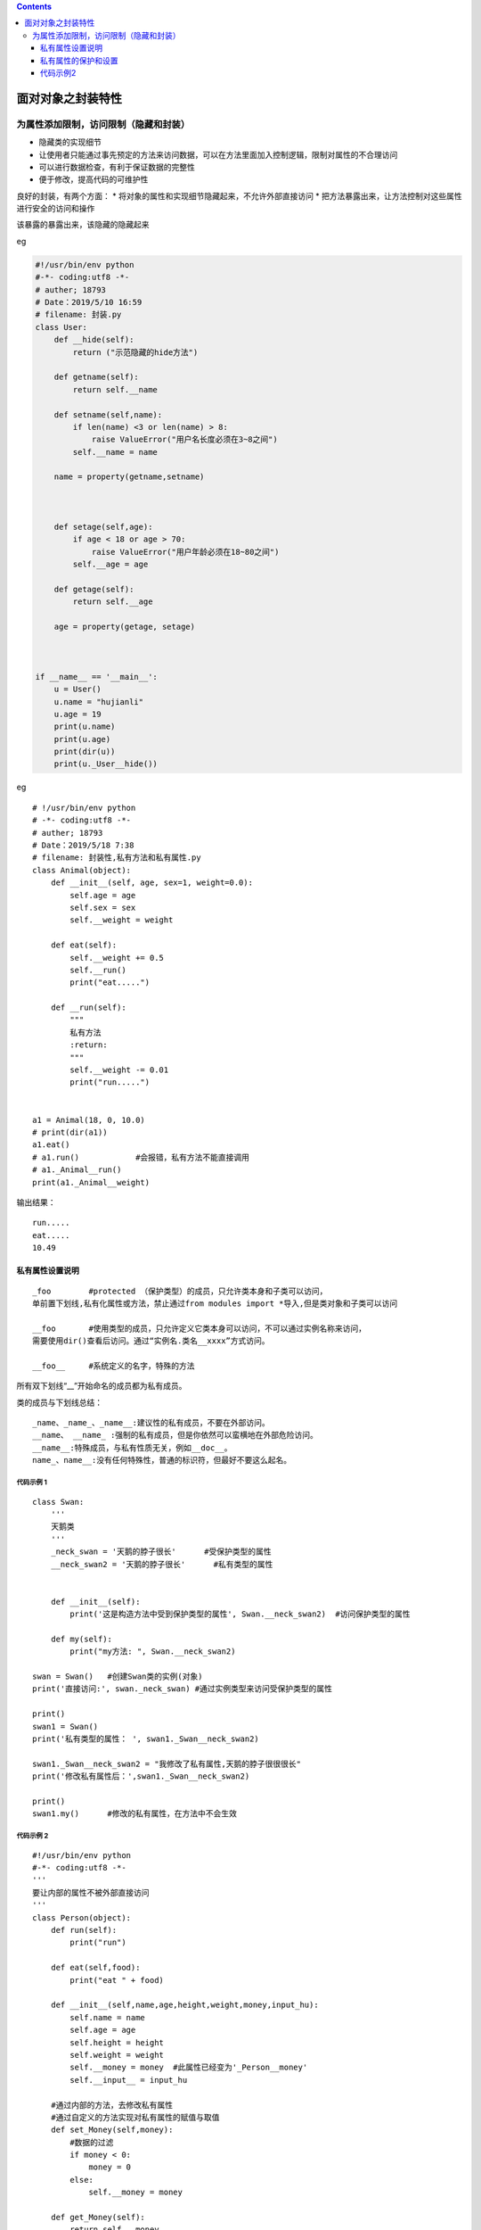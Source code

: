 .. contents::
   :depth: 3
..

面对对象之封装特性
==================

为属性添加限制，访问限制（隐藏和封装）
--------------------------------------

-  隐藏类的实现细节
-  让使用者只能通过事先预定的方法来访问数据，可以在方法里面加入控制逻辑，限制对属性的不合理访问
-  可以进行数据检查，有利于保证数据的完整性
-  便于修改，提高代码的可维护性

良好的封装，有两个方面： \*
将对象的属性和实现细节隐藏起来，不允许外部直接访问 \*
把方法暴露出来，让方法控制对这些属性进行安全的访问和操作

该暴露的暴露出来，该隐藏的隐藏起来

eg

.. code:: python

   #!/usr/bin/env python
   #-*- coding:utf8 -*-
   # auther; 18793
   # Date：2019/5/10 16:59
   # filename: 封装.py
   class User:
       def __hide(self):
           return ("示范隐藏的hide方法")

       def getname(self):
           return self.__name

       def setname(self,name):
           if len(name) <3 or len(name) > 8:
               raise ValueError("用户名长度必须在3~8之间")
           self.__name = name

       name = property(getname,setname)



       def setage(self,age):
           if age < 18 or age > 70:
               raise ValueError("用户年龄必须在18~80之间")
           self.__age = age

       def getage(self):
           return self.__age

       age = property(getage, setage)



   if __name__ == '__main__':
       u = User()
       u.name = "hujianli"
       u.age = 19
       print(u.name)
       print(u.age)
       print(dir(u))
       print(u._User__hide())

eg

::

   # !/usr/bin/env python
   # -*- coding:utf8 -*-
   # auther; 18793
   # Date：2019/5/18 7:38
   # filename: 封装性,私有方法和私有属性.py
   class Animal(object):
       def __init__(self, age, sex=1, weight=0.0):
           self.age = age
           self.sex = sex
           self.__weight = weight

       def eat(self):
           self.__weight += 0.5
           self.__run()
           print("eat.....")

       def __run(self):
           """
           私有方法
           :return:
           """
           self.__weight -= 0.01
           print("run.....")


   a1 = Animal(18, 0, 10.0)
   # print(dir(a1))
   a1.eat()
   # a1.run()            #会报错，私有方法不能直接调用
   # a1._Animal__run()
   print(a1._Animal__weight)

输出结果：

::

   run.....
   eat.....
   10.49

私有属性设置说明
~~~~~~~~~~~~~~~~

::

   _foo        #protected （保护类型）的成员，只允许类本身和子类可以访问，
   单前置下划线,私有化属性或方法，禁止通过from modules import *导入,但是类对象和子类可以访问

   __foo       #使用类型的成员，只允许定义它类本身可以访问，不可以通过实例名称来访问，
   需要使用dir()查看后访问。通过“实例名.类名__xxxx”方式访问。

   __foo__     #系统定义的名字，特殊的方法

所有双下划线“\_\_”开始命名的成员都为私有成员。

类的成员与下划线总结：

::

   _name、_name_、_name__:建议性的私有成员，不要在外部访问。
   __name、 __name_ :强制的私有成员，但是你依然可以蛮横地在外部危险访问。
   __name__:特殊成员，与私有性质无关，例如__doc__。
   name_、name__:没有任何特殊性，普通的标识符，但最好不要这么起名。

代码示例 1
^^^^^^^^^^

::

   class Swan:
       '''
       天鹅类
       '''
       _neck_swan = '天鹅的脖子很长'      #受保护类型的属性
       __neck_swan2 = '天鹅的脖子很长'      #私有类型的属性


       def __init__(self):
           print('这是构造方法中受到保护类型的属性', Swan.__neck_swan2)  #访问保护类型的属性

       def my(self):
           print("my方法: ", Swan.__neck_swan2)

   swan = Swan()   #创建Swan类的实例(对象)
   print('直接访问:', swan._neck_swan) #通过实例类型来访问受保护类型的属性

   print()
   swan1 = Swan()
   print('私有类型的属性： ', swan1._Swan__neck_swan2)

   swan1._Swan__neck_swan2 = "我修改了私有属性,天鹅的脖子很很很长"
   print('修改私有属性后：',swan1._Swan__neck_swan2)

   print()
   swan1.my()      #修改的私有属性，在方法中不会生效

代码示例 2
^^^^^^^^^^

::

   #!/usr/bin/env python
   #-*- coding:utf8 -*-
   '''
   要让内部的属性不被外部直接访问
   '''
   class Person(object):
       def run(self):
           print("run")

       def eat(self,food):
           print("eat " + food)

       def __init__(self,name,age,height,weight,money,input_hu):
           self.name = name
           self.age = age
           self.height = height
           self.weight = weight
           self.__money = money  #此属性已经变为'_Person__money'
           self.__input__ = input_hu

       #通过内部的方法，去修改私有属性
       #通过自定义的方法实现对私有属性的赋值与取值
       def set_Money(self,money):
           #数据的过滤
           if money < 0:
               money = 0
           else:
               self.__money = money

       def get_Money(self):
           return self.__money

       def __del__(self):
           print("这里是析构函数")


   per = Person("hujianli", 24, 180, 65,1000,"python")
   print(dir(per))
   print(dir(Person))
   per.age = 18

   #一般帅的人不这么使用，很不方便
   per._Person__money = 22
   print(per._Person__money)  #__money此时已经变成_Person__money了

   #如果让内部属性不被外部直接访问，在属性前加__下划线
   #如果在属性前加__下划线，那么这个属性就变成了私有属性,不能再实例化之后直接访问
   # per.__money = 10


   print(per.age)

   print(per.get_Money())
   print("开始赋值set_money" + " ====ing")
   per.set_Money(100)
   print("赋值之后的money是: {}".format(per.get_Money()))

   #在python中__xxx___ 属于特殊变量，特殊变量的值可以直接访问
   print("这是一个__xx__的特殊变量: %s" % per.__input__)

   #一个下划线_xxx的变量，看到这样的变量时，表示当成私有属性，虽然可以直接在外部访问
   #这是一个约定束城




   class Student(object):
       def __init__(self,name,score):
           self.__name = name
           self.__score = score

       def info(self):
           print("学生:{}； 分数{}".format(self.__name,self.__score))

       def set_score(self,secore):
           self.__score = secore

       def get_score(self):
           return self.__score

   if __name__ == '__main__':
       hu = Student("hujianli","100")
       hu.info()
       print("修改前的分数{}".format(hu.get_score()))
       hu.set_score(90)
       print("修改后的分数{}".format(hu.get_score()))


私有属性的保护和设置
~~~~~~~~~~~~~~~~~~~~

::

   #!/usr/bin/env python
   #-*- coding:utf8 -*-
   class Duck():
       def __init__(self, input_name): #构造函数
           self.__name = input_name

       @property
       def name(self):
           print("inside the getter")
           return self.__name

       @name.setter
       def set_name(self,put_name):
           print("开始设置属性:name的值")
           self.__name = put_name



   if __name__ == '__main__':
       name = "hujianli"
       hu = Duck(name)
       print(hu.name)
       print("分割线".center(100, "-"))
       hu.set_name = "xiaojian"
       print(hu.name)
       print()
       print(hu._Duck__name)

代码示例2
~~~~~~~~~

::

   #!/usr/bin/env python
   #-*- coding:utf8 -*-

   #通过装饰器方法来获取私有属性
   class TVShow:       #电视节目类
       list_film = ["战狼2", "红海行动", "西游记女儿国", "熊出没变形记"]

       def __init__(self, show):
           self.__show = show

       @property
       def show(self):
           '''
           定义方法
           :return:私有属性
           '''
           return self.__show      #返回类的实例

       @show.setter                #让属性可以进行修改
       def show(self, value):
           if value in TVShow.list_film:       #判断值是否在列表中
               self.__show = '您选择了《'+ value + "》,稍后将播放"    #修改返回值
           else:
               self.__show = "您点播的电影不存在"


   tvshow = TVShow("战狼2")  #创建类的实例
   print("正在播放:《", tvshow.show, "》")     #获取属性值
   print("您可以从", TVShow.list_film, "中选择台点播的电影")

   tvshow.show = '红海行动'
   print(tvshow.show)      #获取属性值


   '''
   tvshow = TVShow("正在播放《战狼2》")  #创建类的实例
   print("默认输出: ", tvshow.show)     #获取属性值

   '''


   #修改装饰器的值会报错
   '''
   tvshow.show = "正在播放《红海行动》"
   print("默认输出: ", tvshow.show)     #获取属性值
   '''
